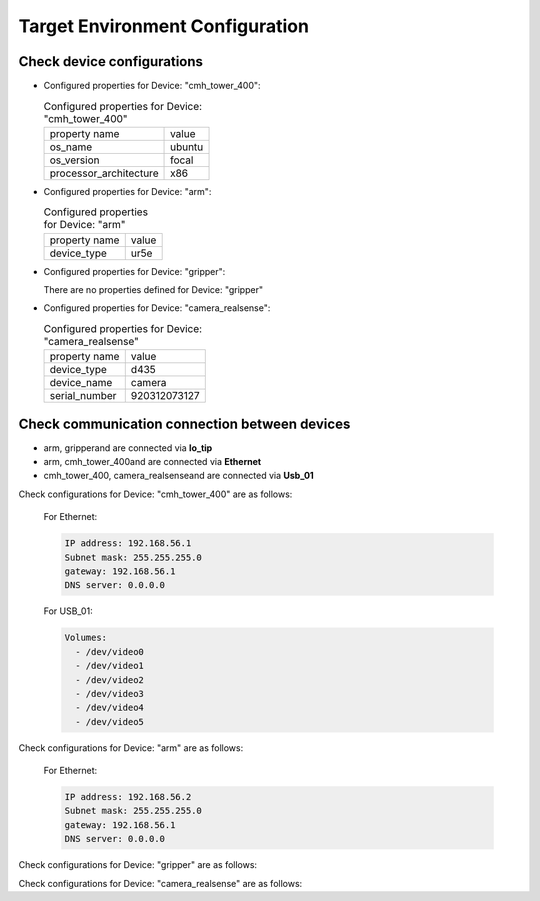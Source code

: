 .. _tavEnv_config:

#################################
Target Environment Configuration
#################################


Check device configurations
#################################

* Configured properties for Device: "cmh_tower_400":

  .. list-table:: Configured properties for Device: "cmh_tower_400"

    * - property name
      - value

    * - os_name
      - ubuntu
    * - os_version
      - focal
    * - processor_architecture
      - x86

* Configured properties for Device: "arm":

  .. list-table:: Configured properties for Device: "arm"

    * - property name
      - value

    * - device_type
      - ur5e

* Configured properties for Device: "gripper":

  There are no properties defined for Device: "gripper"
* Configured properties for Device: "camera_realsense":

  .. list-table:: Configured properties for Device: "camera_realsense"

    * - property name
      - value

    * - device_type
      - d435
    * - device_name
      - camera
    * - serial_number
      - 920312073127


Check communication connection between devices
###############################################

* arm, gripperand are connected via **Io_tip**

* arm, cmh_tower_400and are connected via **Ethernet**

* cmh_tower_400, camera_realsenseand are connected via **Usb_01**


Check configurations for Device: "cmh_tower_400" are as follows:

  For Ethernet:

  .. code-block::
  
     IP address: 192.168.56.1
     Subnet mask: 255.255.255.0
     gateway: 192.168.56.1
     DNS server: 0.0.0.0



  For USB_01:

  .. code-block::
  
     Volumes:
       - /dev/video0
       - /dev/video1
       - /dev/video2
       - /dev/video3
       - /dev/video4
       - /dev/video5
Check configurations for Device: "arm" are as follows:



  For Ethernet:

  .. code-block::
  
     IP address: 192.168.56.2
     Subnet mask: 255.255.255.0
     gateway: 192.168.56.1
     DNS server: 0.0.0.0

Check configurations for Device: "gripper" are as follows:


Check configurations for Device: "camera_realsense" are as follows:


